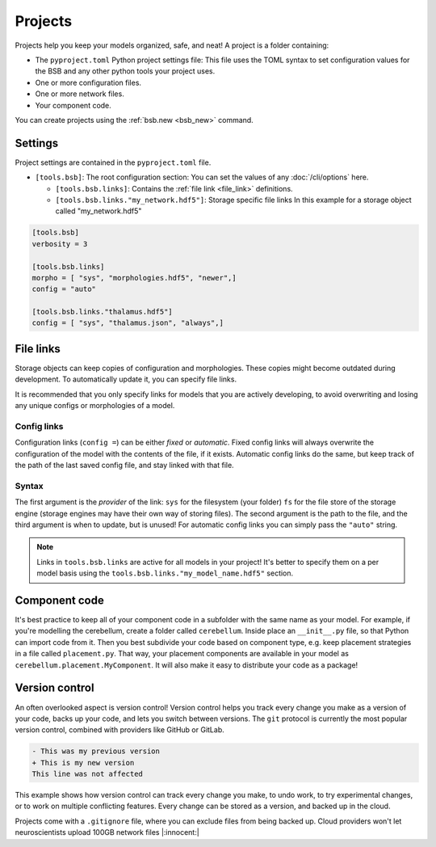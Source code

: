 ########
Projects
########

Projects help you keep your models organized, safe, and neat! A project is a folder
containing:

* The ``pyproject.toml`` Python project settings file:
  This file uses the TOML syntax to set configuration values for the BSB and any other
  python tools your project uses.

* One or more configuration files.

* One or more network files.

* Your component code.

You can create projects using the :ref:`bsb.new <bsb_new>` command.

Settings
========

Project settings are contained in the ``pyproject.toml`` file.

* ``[tools.bsb]``: The root configuration section:
  You can set the values of any :doc:`/cli/options` here.

  * ``[tools.bsb.links]``: Contains the :ref:`file link <file_link>` definitions.

  * ``[tools.bsb.links."my_network.hdf5"]``: Storage specific file links
    In this example for a storage object called "my_network.hdf5"

.. code-block:: toml

  [tools.bsb]
  verbosity = 3

  [tools.bsb.links]
  morpho = [ "sys", "morphologies.hdf5", "newer",]
  config = "auto"

  [tools.bsb.links."thalamus.hdf5"]
  config = [ "sys", "thalamus.json", "always",]

.. _file_link:

File links
==========

Storage objects can keep copies of configuration and morphologies. These copies might
become outdated during development. To automatically update it, you can specify file
links.

It is recommended that you only specify links for models that you are actively developing,
to avoid overwriting and losing any unique configs or morphologies of a model.

Config links
------------

Configuration links (``config =``) can be either *fixed* or *automatic*. Fixed config
links will always overwrite the configuration of the model with the contents of the file,
if it exists. Automatic config links do the same, but keep track of the path of the last
saved config file, and stay linked with that file.

Syntax
------

The first argument is the *provider* of the link: ``sys`` for the filesystem (your folder)
``fs`` for the file store of the storage engine (storage engines may have their own way of
storing files). The second argument is the path to the file, and the third argument is
when to update, but is unused! For automatic config links you can simply pass the
``"auto"`` string.

.. note::

  Links in ``tools.bsb.links`` are active for all models in your project! It's better to
  specify them on a per model basis using the ``tools.bsb.links."my_model_name.hdf5"``
  section.


Component code
==============

It's best practice to keep all of your component code in a subfolder with the same name as
your model. For example, if you're modelling the cerebellum, create a folder called
``cerebellum``. Inside place an ``__init__.py`` file, so that Python can import code from
it. Then you best subdivide your code based on component type, e.g. keep placement
strategies in a file called ``placement.py``. That way, your placement components are
available in your model as ``cerebellum.placement.MyComponent``. It will also make it
easy to distribute your code as a package!

Version control
===============

An often overlooked aspect is version control! Version control helps you track every
change you make as a version of your code, backs up your code, and lets you switch between
versions. The ``git`` protocol is currently the most popular version control, combined
with providers like GitHub or GitLab.

.. code-block:: diff

  - This was my previous version
  + This is my new version
  This line was not affected

This example shows how version control can track every change you make, to undo work, to
try experimental changes, or to work on multiple conflicting features. Every change can be
stored as a version, and backed up in the cloud.

Projects come with a ``.gitignore`` file, where you can exclude files from being backed
up. Cloud providers won't let neuroscientists upload 100GB network files |:innocent:|
